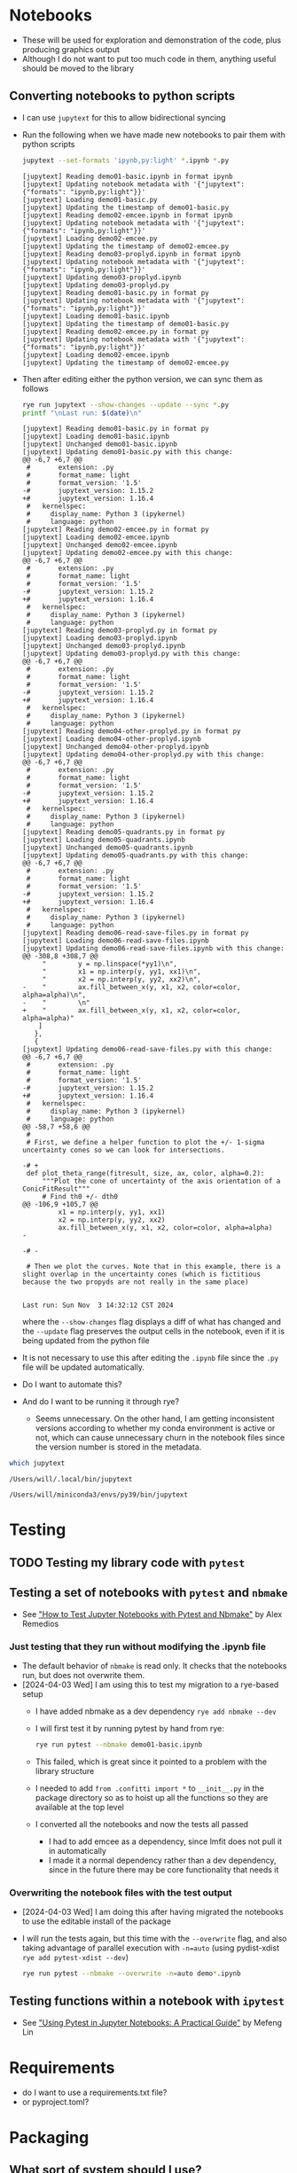 * Notebooks
- These will be used for exploration and demonstration of the code, plus producing graphics output
- Although I do not want to put too much code in them, anything useful should be moved to the library

** Converting notebooks to python scripts
- I can use ~jupytext~ for this to allow bidirectional syncing
- Run the following when we have made new notebooks to pair them with python scripts
  #+begin_src sh :dir ../notebooks :results output verbatim
    jupytext --set-formats 'ipynb,py:light' *.ipynb *.py
  #+end_src

  #+RESULTS:
  #+begin_example
  [jupytext] Reading demo01-basic.ipynb in format ipynb
  [jupytext] Updating notebook metadata with '{"jupytext": {"formats": "ipynb,py:light"}}'
  [jupytext] Loading demo01-basic.py
  [jupytext] Updating the timestamp of demo01-basic.py
  [jupytext] Reading demo02-emcee.ipynb in format ipynb
  [jupytext] Updating notebook metadata with '{"jupytext": {"formats": "ipynb,py:light"}}'
  [jupytext] Loading demo02-emcee.py
  [jupytext] Updating the timestamp of demo02-emcee.py
  [jupytext] Reading demo03-proplyd.ipynb in format ipynb
  [jupytext] Updating notebook metadata with '{"jupytext": {"formats": "ipynb,py:light"}}'
  [jupytext] Updating demo03-proplyd.ipynb
  [jupytext] Updating demo03-proplyd.py
  [jupytext] Reading demo01-basic.py in format py
  [jupytext] Updating notebook metadata with '{"jupytext": {"formats": "ipynb,py:light"}}'
  [jupytext] Loading demo01-basic.ipynb
  [jupytext] Updating the timestamp of demo01-basic.py
  [jupytext] Reading demo02-emcee.py in format py
  [jupytext] Updating notebook metadata with '{"jupytext": {"formats": "ipynb,py:light"}}'
  [jupytext] Loading demo02-emcee.ipynb
  [jupytext] Updating the timestamp of demo02-emcee.py
  #+end_example
- Then after editing either the python version, we can sync them as follows
  #+begin_src sh :dir ../notebooks :results output verbatim
    rye run jupytext --show-changes --update --sync *.py
    printf "\nLast run: $(date)\n"
  #+end_src

  #+RESULTS:
  #+begin_example
  [jupytext] Reading demo01-basic.py in format py
  [jupytext] Loading demo01-basic.ipynb
  [jupytext] Unchanged demo01-basic.ipynb
  [jupytext] Updating demo01-basic.py with this change:
  @@ -6,7 +6,7 @@
   #       extension: .py
   #       format_name: light
   #       format_version: '1.5'
  -#       jupytext_version: 1.15.2
  +#       jupytext_version: 1.16.4
   #   kernelspec:
   #     display_name: Python 3 (ipykernel)
   #     language: python
  [jupytext] Reading demo02-emcee.py in format py
  [jupytext] Loading demo02-emcee.ipynb
  [jupytext] Unchanged demo02-emcee.ipynb
  [jupytext] Updating demo02-emcee.py with this change:
  @@ -6,7 +6,7 @@
   #       extension: .py
   #       format_name: light
   #       format_version: '1.5'
  -#       jupytext_version: 1.15.2
  +#       jupytext_version: 1.16.4
   #   kernelspec:
   #     display_name: Python 3 (ipykernel)
   #     language: python
  [jupytext] Reading demo03-proplyd.py in format py
  [jupytext] Loading demo03-proplyd.ipynb
  [jupytext] Unchanged demo03-proplyd.ipynb
  [jupytext] Updating demo03-proplyd.py with this change:
  @@ -6,7 +6,7 @@
   #       extension: .py
   #       format_name: light
   #       format_version: '1.5'
  -#       jupytext_version: 1.15.2
  +#       jupytext_version: 1.16.4
   #   kernelspec:
   #     display_name: Python 3 (ipykernel)
   #     language: python
  [jupytext] Reading demo04-other-proplyd.py in format py
  [jupytext] Loading demo04-other-proplyd.ipynb
  [jupytext] Unchanged demo04-other-proplyd.ipynb
  [jupytext] Updating demo04-other-proplyd.py with this change:
  @@ -6,7 +6,7 @@
   #       extension: .py
   #       format_name: light
   #       format_version: '1.5'
  -#       jupytext_version: 1.15.2
  +#       jupytext_version: 1.16.4
   #   kernelspec:
   #     display_name: Python 3 (ipykernel)
   #     language: python
  [jupytext] Reading demo05-quadrants.py in format py
  [jupytext] Loading demo05-quadrants.ipynb
  [jupytext] Unchanged demo05-quadrants.ipynb
  [jupytext] Updating demo05-quadrants.py with this change:
  @@ -6,7 +6,7 @@
   #       extension: .py
   #       format_name: light
   #       format_version: '1.5'
  -#       jupytext_version: 1.15.2
  +#       jupytext_version: 1.16.4
   #   kernelspec:
   #     display_name: Python 3 (ipykernel)
   #     language: python
  [jupytext] Reading demo06-read-save-files.py in format py
  [jupytext] Loading demo06-read-save-files.ipynb
  [jupytext] Updating demo06-read-save-files.ipynb with this change:
  @@ -308,8 +308,7 @@
       "        y = np.linspace(*yy1)\n",
       "        x1 = np.interp(y, yy1, xx1)\n",
       "        x2 = np.interp(y, yy2, xx2)\n",
  -    "        ax.fill_between_x(y, x1, x2, color=color, alpha=alpha)\n",
  -    "        \n"
  +    "        ax.fill_between_x(y, x1, x2, color=color, alpha=alpha)"
      ]
     },
     {
  [jupytext] Updating demo06-read-save-files.py with this change:
  @@ -6,7 +6,7 @@
   #       extension: .py
   #       format_name: light
   #       format_version: '1.5'
  -#       jupytext_version: 1.15.2
  +#       jupytext_version: 1.16.4
   #   kernelspec:
   #     display_name: Python 3 (ipykernel)
   #     language: python
  @@ -58,7 +58,6 @@
   #
   # First, we define a helper function to plot the +/- 1-sigma uncertainty cones so we can look for intersections. 

  -# +
   def plot_theta_range(fitresult, size, ax, color, alpha=0.2):
       """Plot the cone of uncertainty of the axis orientation of a ConicFitResult"""
       # Find th0 +/- dth0
  @@ -106,9 +105,7 @@
           x1 = np.interp(y, yy1, xx1)
           x2 = np.interp(y, yy2, xx2)
           ax.fill_between_x(y, x1, x2, color=color, alpha=alpha)
  -        

  -# -

   # Then we plot the curves. Note that in this example, there is a slight overlap in the uncertainty cones (which is fictitious because the two propyds are not really in the same place)


  Last run: Sun Nov  3 14:32:12 CST 2024
  #+end_example
  where the ~--show-changes~ flag displays a diff of what has changed and the ~--update~ flag preserves the output cells in the notebook, even if it is being updated from the python file
- It is not necessary to use this after editing the ~.ipynb~ file since the ~.py~ file will be updated automatically.
- Do I want to automate this?
- And do I want to be running it through rye?
  - Seems unnecessary. On the other hand, I am getting inconsistent versions according to whether my conda environment is active or not, which can cause unnecessary churn in the notebook files since the version number is stored in the metadata.
    
#+begin_src sh :results output verbatim
  which jupytext
#+end_src

#+RESULTS:
: /Users/will/.local/bin/jupytext


#+RESULTS with no env active:
: /Users/will/.local/bin/jupytext

#+RESULTS with conda env active:
: /Users/will/miniconda3/envs/py39/bin/jupytext

* Testing

** TODO Testing my library code with ~pytest~

** Testing a set of notebooks with ~pytest~ and ~nbmake~
- See [[https://semaphoreci.com/blog/test-jupyter-notebooks-with-pytest-and-nbmake]["How to Test Jupyter Notebooks with Pytest and Nbmake"]] by Alex Remedios

*** Just testing that they run without modifying the .ipynb file
- The default behavior of ~nbmake~ is read only. It checks that the notebooks run, but does not overwrite them.
- [2024-04-03 Wed] I am using this to test my migration to a rye-based setup
  - I have added nbmake as a dev dependency ~rye add nbmake --dev~
  - I will first test it by running pytest by hand from rye:
    #+begin_src sh :dir ../notebooks :results output verbatim
      rye run pytest --nbmake demo01-basic.ipynb
    #+end_src
  - This failed, which is great since it pointed to a problem with the library structure
  - I needed to add ~from .confitti import *~ to ~__init__.py~ in the package directory so as to hoist up all the functions so they are available at the top level
  - I converted all the notebooks and now the tests all passed
    - I had to add emcee as a dependency, since lmfit does not pull it in automatically
    - I made it a normal dependency rather than a dev dependency, since in the future there may be core functionality that needs it

*** Overwriting the notebook files with the test output
:PROPERTIES:
:ID:       0CEF7EB7-F43A-4760-A727-A1CB3C1F735B
:END:
- [2024-04-03 Wed] I am doing this after having migrated the notebooks to use the editable install of the package
- I will run the tests again, but this time with the ~--overwrite~ flag, and also taking advantage of parallel execution with ~-n=auto~ (using pydist-xdist ~rye add pytest-xdist --dev~)
  #+begin_src sh :dir ../notebooks :results output verbatim
    rye run pytest --nbmake --overwrite -n=auto demo*.ipynb
  #+end_src

** Testing functions within a notebook with ~ipytest~
- See [[https://medium.com/@mefengl/using-pytest-in-jupyter-notebooks-a-practical-guide-1ba8e02af288]["Using Pytest in Jupyter Notebooks: A Practical Guide"]] by Mefeng Lin
* Requirements
- do I want to use a requirements.txt file?
- or pyproject.toml?
* Packaging
** What sort of system should I use?
- I have previously tried poetry, but there seem to be a lot more options these days
- Looks like I am currently [2024-10-15 Tue] using rye, but may update to uv in the future
** How to publish a new version
- Bump the version number
  - In ~pyproject.toml~ and ~__init__.py~
- Check that the tests pass
  - Notebooks: [[id:0CEF7EB7-F43A-4760-A727-A1CB3C1F735B][Overwriting the notebook files with the test output]]
  - Unit tests: ~rye run pytest~ *still need to write these tests*
- Regenerate the pure python versions of the notebooks
  - ~rye run jupytext --show-changes --update --sync *.py~
- Add description of changes to [[file:../CHANGELOG.md]]
- Update [[file:../README.md]] if necessary
- Make a git commit
- Add a git tag
  - ~git tag -a v0.1.0 -m "Version 0.1.0"~
  - ~git push origin v0.1.0~
  - Or use magit
- Publish to PyPI
#+begin_src sh
  rye publish --skip-existing
#+end_src
* Documentation
** TODO Building a prettier version of docs for github
- The org files are great for use within emacs, but github doesn't render them nicely
  - In particular, it does not support mathjax latex rendering
- I could maybe export to markdown, but at that point I might as well export to html
* Formatting and linting
** TODO How to preserve the semicolons in notebooks
- I like to use semicolons to suppress output in notebooks, but black and other formatters remove them
- There must be some configuration option to preserve them
- At the moment, I see this due to the emacs save hook that runs black on the file
- But in the future I want to migrate to ruff, so I want a solution for that too
- Ideally, it would be a per-folder configuration so that I can have different behavior in the notebooks folder

